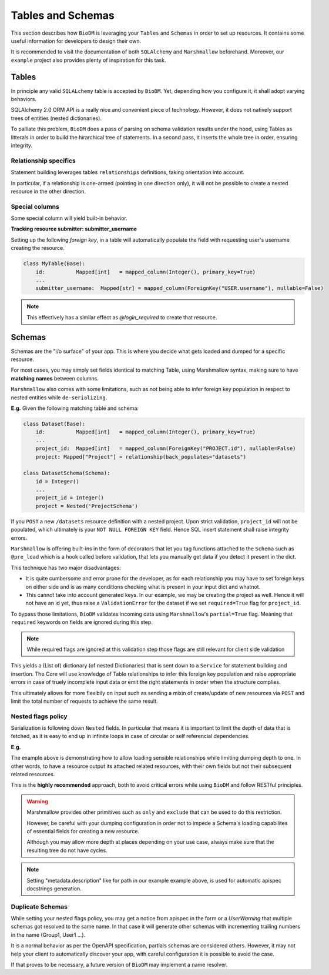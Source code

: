 Tables and Schemas
============================

This section describes how ``BioDM`` is leveraging your ``Tables`` and ``Schemas`` in order to set
up resources. It contains some useful information for developers to design their own.

It is recommended to visit the documentation of both ``SQLAlchemy`` and ``Marshmallow`` beforehand.
Moreover, our ``example`` project also provides plenty of inspiration for this task.

Tables
------

In principle any valid ``SQLALchemy`` table is accepted by ``BioDM``. Yet,
depending how you configure it, it shall adopt varying behaviors.

SQLAlchemy 2.0 ORM API is a really nice and convenient piece of technology.
However, it does not natively support trees of entities (nested dictionaries).

To palliate this problem, ``BioDM`` does a pass of parsing on schema validation results under the
hood, using Tables as litterals in order to build the hirarchical tree of statements.
In a second pass, it inserts the whole tree in order, ensuring integrity.


Relationship specifics
~~~~~~~~~~~~~~~~~~~~~~

Statement building leverages tables ``relationships`` definitions, taking orientation into account.

In particular, if a relationship is one-armed (pointing in one direction only), it will not
be possible to create a nested resource in the other direction.


Special columns
~~~~~~~~~~~~~~~

Some special column will yield built-in behavior.


**Tracking resource submitter: submitter_username**


Setting up the following `foreign key`, in a table will automatically populate the field
with requesting user's username creating the resource.


.. code:: python

    class MyTable(Base):
        id:          Mapped[int]   = mapped_column(Integer(), primary_key=True)
        ...
        submitter_username:  Mapped[str] = mapped_column(ForeignKey("USER.username"), nullable=False)

.. note::

    This effectively has a similar effect as `@login_required` to create that resource.


Schemas
-------

Schemas are the "i/o surface" of your app.
This is where you decide what gets loaded and dumped for a specific resource.

For most cases, you may simply set fields identical to matching Table, using Marshmallow syntax,
making sure to have **matching names** between columns.

``Marshmallow`` also comes with some limitations, such as not being able to infer foreign key
population in respect to nested entities while ``de-serializing``.

**E.g.** Given the following matching table and schema:

.. code:: python

    class Dataset(Base):
        id:          Mapped[int]   = mapped_column(Integer(), primary_key=True)
        ...
        project_id:  Mapped[int]   = mapped_column(ForeignKey("PROJECT.id"), nullable=False)
        project: Mapped["Project"] = relationship(back_populates="datasets")

    class DatasetSchema(Schema):
        id = Integer()
        ...
        project_id = Integer()
        project = Nested('ProjectSchema')

If you ``POST`` a new ``/datasets`` resource definition with a nested project.
Upon strict validation, ``project_id`` will not be populated, which ultimately is your
``NOT NULL FOREIGN KEY`` field. Hence SQL insert statement shall raise integrity errors.

``Marshmallow`` is offering built-ins in the form of decorators that let you tag functions
attached to the ``Schema`` such as ``@pre_load`` which is a hook called before validation,
that lets you manually get data if you detect it present in the dict.

This technique has two major disadvantages:

* It is quite cumbersome and error prone for the developer, as for each relationship you may
  have to set foreign keys on either side and is as many conditions checking what is
  present in your input dict and whatnot.

* This cannot take into account generated keys. In our example, we may be creating the
  project as well. Hence it will not have an id yet, thus raise a ``ValidationError`` for the
  dataset if we set ``required=True`` flag for ``project_id``.


To bypass those limitations, ``BioDM`` validates incoming data using ``Marshmallow``'s
``partial=True`` flag. Meaning that ``required`` keywords on fields are ignored during this step.


.. note::

    While required flags are ignored at this validation step those flags are still relevant for
    client side validation


This yields a (List of) dictionary (of nested Dictionaries) that is sent down to a ``Service``
for statement building and insertion. The Core will use knowledge of Table relationships to infer
this foreign key population and raise appropriate errors in case of truely incomplete input data or
emit the right statements in order when the structure complies.

This ultimately allows for more flexibily on input such as sending a mixin of create/update of new
resources via ``POST`` and limit the total number of requests to achieve the same result.


Nested flags policy
~~~~~~~~~~~~~~~~~~~

Serialization is following down ``Nested`` fields. In particular that means it is important to
limit the depth of data that is fetched, as it is easy to end up in infinite loops in case of
circular or self referencial dependencies.

**E.g.**

.. code-block:: python
    :caption: user.py

    class UserSchema(Schema):
        """Schema for Keycloak Users. id field is purposefully out as we manage it internally."""
        username = String()
        password = String(load_only=True)
        email = String()
        firstName = String()
        lastName = String()

        def dump_group(): # Delay import using a function.
            from .group import GroupSchema
            return GroupSchema(load_only=['users', 'children', 'parent'])

        groups = List(Nested(dump_group))


.. code-block:: python
    :caption: group.py

    class GroupSchema(Schema):
        """Schema for Keycloak Groups."""
        path = String(metadata={"description": "Group name chain separated by '__'"})
        # If import order allows it: you may pass lambdas.
        users = List(Nested(lambda: UserSchema(load_only=['groups'])))
        children = List(Nested(lambda: GroupSchema(load_only=['users', 'children', 'parent'])))
        # Make sense to not create parents from children.
        parent = Nested('GroupSchema', dump_only=True)


The example above is demonstrating how to allow loading sensible relationships while limiting
dumping depth to one. In other words, to have a resource output its attached related resources,
with their own fields but not their subsequent related resources.

This is the **highly recommended** approach, both to avoid critical errors while using ``BioDM`` and
follow RESTful principles.


.. warning::

    Marshmallow provides other primitives such as ``only`` and ``exclude`` that can be
    used to do this restriction.

    However, be careful with your dumping configuration in order not to impede a Schema's
    loading capabilites of essential fields for creating a new resource.

    Although you may allow more depth at places depending on your use case, always make sure
    that the resulting tree do not have cycles.


.. note::

    Setting "metadata.description" like for path in our example example above, is used for
    automatic apispec docstrings generation.


Duplicate Schemas
~~~~~~~~~~~~~~~~~

While setting your nested flags policy, you may get a notice from apispec in the form or a
`UserWarning` that multiple schemas got resolved to the same name. In that case it will generate
other schemas with incrementing trailing numbers in the name (Group1, User1 ...).

It is a normal behavior as per the OpenAPI specification, partials schemas are considered others.
However, it may not help your client to automatically discover your app,
with careful configuration it is possible to avoid the case.

If that proves to be necessary, a future version of ``BioDM`` may implement a name resolver.
